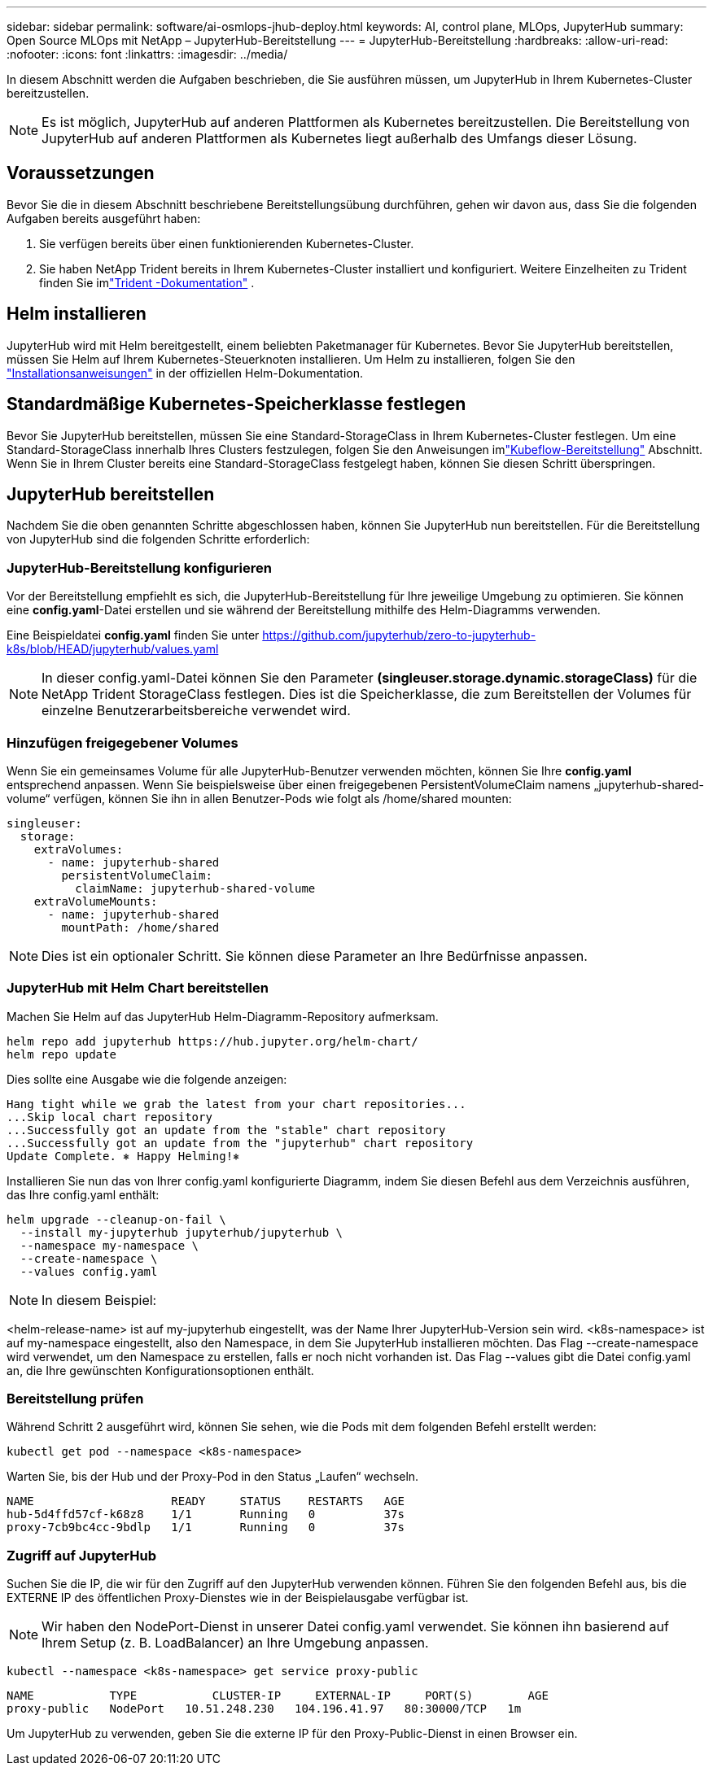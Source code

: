 ---
sidebar: sidebar 
permalink: software/ai-osmlops-jhub-deploy.html 
keywords: AI, control plane, MLOps, JupyterHub 
summary: Open Source MLOps mit NetApp – JupyterHub-Bereitstellung 
---
= JupyterHub-Bereitstellung
:hardbreaks:
:allow-uri-read: 
:nofooter: 
:icons: font
:linkattrs: 
:imagesdir: ../media/


[role="lead"]
In diesem Abschnitt werden die Aufgaben beschrieben, die Sie ausführen müssen, um JupyterHub in Ihrem Kubernetes-Cluster bereitzustellen.


NOTE: Es ist möglich, JupyterHub auf anderen Plattformen als Kubernetes bereitzustellen.  Die Bereitstellung von JupyterHub auf anderen Plattformen als Kubernetes liegt außerhalb des Umfangs dieser Lösung.



== Voraussetzungen

Bevor Sie die in diesem Abschnitt beschriebene Bereitstellungsübung durchführen, gehen wir davon aus, dass Sie die folgenden Aufgaben bereits ausgeführt haben:

. Sie verfügen bereits über einen funktionierenden Kubernetes-Cluster.
. Sie haben NetApp Trident bereits in Ihrem Kubernetes-Cluster installiert und konfiguriert.  Weitere Einzelheiten zu Trident finden Sie imlink:https://docs.netapp.com/us-en/trident/index.html["Trident -Dokumentation"^] .




== Helm installieren

JupyterHub wird mit Helm bereitgestellt, einem beliebten Paketmanager für Kubernetes.  Bevor Sie JupyterHub bereitstellen, müssen Sie Helm auf Ihrem Kubernetes-Steuerknoten installieren.  Um Helm zu installieren, folgen Sie den https://helm.sh/docs/intro/install/["Installationsanweisungen"^] in der offiziellen Helm-Dokumentation.



== Standardmäßige Kubernetes-Speicherklasse festlegen

Bevor Sie JupyterHub bereitstellen, müssen Sie eine Standard-StorageClass in Ihrem Kubernetes-Cluster festlegen.  Um eine Standard-StorageClass innerhalb Ihres Clusters festzulegen, folgen Sie den Anweisungen imlink:ai-osmlops-kubeflow-deploy.html["Kubeflow-Bereitstellung"] Abschnitt.  Wenn Sie in Ihrem Cluster bereits eine Standard-StorageClass festgelegt haben, können Sie diesen Schritt überspringen.



== JupyterHub bereitstellen

Nachdem Sie die oben genannten Schritte abgeschlossen haben, können Sie JupyterHub nun bereitstellen.  Für die Bereitstellung von JupyterHub sind die folgenden Schritte erforderlich:



=== JupyterHub-Bereitstellung konfigurieren

Vor der Bereitstellung empfiehlt es sich, die JupyterHub-Bereitstellung für Ihre jeweilige Umgebung zu optimieren.  Sie können eine *config.yaml*-Datei erstellen und sie während der Bereitstellung mithilfe des Helm-Diagramms verwenden.

Eine Beispieldatei *config.yaml* finden Sie unter https://github.com/jupyterhub/zero-to-jupyterhub-k8s/blob/HEAD/jupyterhub/values.yaml[]


NOTE: In dieser config.yaml-Datei können Sie den Parameter *(singleuser.storage.dynamic.storageClass)* für die NetApp Trident StorageClass festlegen.  Dies ist die Speicherklasse, die zum Bereitstellen der Volumes für einzelne Benutzerarbeitsbereiche verwendet wird.



=== Hinzufügen freigegebener Volumes

Wenn Sie ein gemeinsames Volume für alle JupyterHub-Benutzer verwenden möchten, können Sie Ihre *config.yaml* entsprechend anpassen.  Wenn Sie beispielsweise über einen freigegebenen PersistentVolumeClaim namens „jupyterhub-shared-volume“ verfügen, können Sie ihn in allen Benutzer-Pods wie folgt als /home/shared mounten:

[source, shell]
----
singleuser:
  storage:
    extraVolumes:
      - name: jupyterhub-shared
        persistentVolumeClaim:
          claimName: jupyterhub-shared-volume
    extraVolumeMounts:
      - name: jupyterhub-shared
        mountPath: /home/shared
----

NOTE: Dies ist ein optionaler Schritt. Sie können diese Parameter an Ihre Bedürfnisse anpassen.



=== JupyterHub mit Helm Chart bereitstellen

Machen Sie Helm auf das JupyterHub Helm-Diagramm-Repository aufmerksam.

[source, shell]
----
helm repo add jupyterhub https://hub.jupyter.org/helm-chart/
helm repo update
----
Dies sollte eine Ausgabe wie die folgende anzeigen:

[source, shell]
----
Hang tight while we grab the latest from your chart repositories...
...Skip local chart repository
...Successfully got an update from the "stable" chart repository
...Successfully got an update from the "jupyterhub" chart repository
Update Complete. ⎈ Happy Helming!⎈
----
Installieren Sie nun das von Ihrer config.yaml konfigurierte Diagramm, indem Sie diesen Befehl aus dem Verzeichnis ausführen, das Ihre config.yaml enthält:

[source, shell]
----
helm upgrade --cleanup-on-fail \
  --install my-jupyterhub jupyterhub/jupyterhub \
  --namespace my-namespace \
  --create-namespace \
  --values config.yaml
----

NOTE: In diesem Beispiel:

<helm-release-name> ist auf my-jupyterhub eingestellt, was der Name Ihrer JupyterHub-Version sein wird.  <k8s-namespace> ist auf my-namespace eingestellt, also den Namespace, in dem Sie JupyterHub installieren möchten.  Das Flag --create-namespace wird verwendet, um den Namespace zu erstellen, falls er noch nicht vorhanden ist.  Das Flag --values gibt die Datei config.yaml an, die Ihre gewünschten Konfigurationsoptionen enthält.



=== Bereitstellung prüfen

Während Schritt 2 ausgeführt wird, können Sie sehen, wie die Pods mit dem folgenden Befehl erstellt werden:

[source, shell]
----
kubectl get pod --namespace <k8s-namespace>
----
Warten Sie, bis der Hub und der Proxy-Pod in den Status „Laufen“ wechseln.

[source, shell]
----
NAME                    READY     STATUS    RESTARTS   AGE
hub-5d4ffd57cf-k68z8    1/1       Running   0          37s
proxy-7cb9bc4cc-9bdlp   1/1       Running   0          37s
----


=== Zugriff auf JupyterHub

Suchen Sie die IP, die wir für den Zugriff auf den JupyterHub verwenden können.  Führen Sie den folgenden Befehl aus, bis die EXTERNE IP des öffentlichen Proxy-Dienstes wie in der Beispielausgabe verfügbar ist.


NOTE: Wir haben den NodePort-Dienst in unserer Datei config.yaml verwendet. Sie können ihn basierend auf Ihrem Setup (z. B. LoadBalancer) an Ihre Umgebung anpassen.

[source, shell]
----
kubectl --namespace <k8s-namespace> get service proxy-public
----
[source, shell]
----
NAME           TYPE           CLUSTER-IP     EXTERNAL-IP     PORT(S)        AGE
proxy-public   NodePort   10.51.248.230   104.196.41.97   80:30000/TCP   1m
----
Um JupyterHub zu verwenden, geben Sie die externe IP für den Proxy-Public-Dienst in einen Browser ein.
